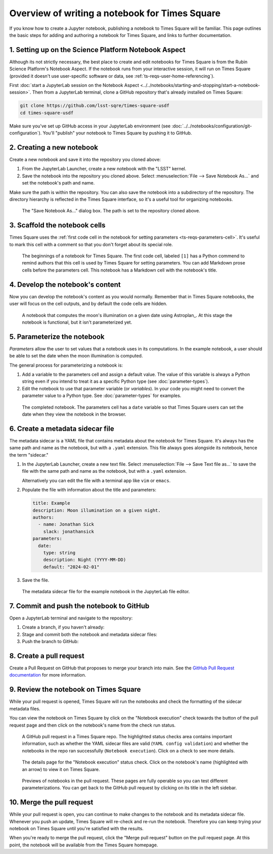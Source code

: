 ###############################################
Overview of writing a notebook for Times Square
###############################################

If you know how to create a Jupyter notebook, publishing a notebook to Times Square will be familiar.
This page outlines the basic steps for adding and authoring a notebook for Times Square, and links to further documentation.

1. Setting up on the Science Platform Notebook Aspect
=====================================================

Although its not strictly necessary, the best place to create and edit notebooks for Times Square is from the Rubin Science Platform's Notebook Aspect.
If the notebook runs from your interactive session, it will run on Times Square (provided it doesn't use user-specific software or data, see :ref:`ts-reqs-user-home-referencing`).

First :doc:`start a JupyterLab session on the Notebook Aspect <../../notebooks/starting-and-stopping/start-a-notebook-session>`.
Then from a JupyterLab terminal, clone a GitHub repository that's already installed on Times Square:

.. code-block:: bash

   git clone https://github.com/lsst-sqre/times-square-usdf
   cd times-square-usdf

Make sure you've set up GitHub access in your JupyterLab environment (see :doc:`../../notebooks/configuration/git-configuration`).
You'll "publish" your notebook to Times Square by pushing it to GitHub.

2. Creating a new notebook
==========================

Create a new notebook and save it into the repository you cloned above:

1. From the JupyterLab Launcher, create a new notebook with the "LSST" kernel.

2. Save the notebook into the repository you cloned above. Select :menuselection:`File --> Save Notebook As...` and set the notebook's path and name.

Make sure the path is within the repository.
You can also save the notebook into a subdirectory of the repository.
The directory hierarchy is reflected in the Times Square interface, so it's a useful tool for organizing notebooks.

.. figure:: screenshots/save-as.png
   :alt: Screenshot of the "Save Notebook As..." dialog box.

   The "Save Notebook As..." dialog box. The path is set to the repository cloned above.

3. Scaffold the notebook cells
==============================

Times Square uses the :ref:`first code cell in the notebook for setting parameters <ts-reqs-parameters-cell>`.
It's useful to mark this cell with a comment so that you don't forget about its special role.

.. figure:: screenshots/parameters-cell.png
   :alt: Screenshot of a notebook where the first code cell has a Python comment that says "Parameters cell."

   The beginnings of a notebook for Times Square. The first code cell, labeled ``[1]`` has a Python commend to remind authors that this cell is used by Times Square for setting parameters.
   You can add Markdown prose cells before the parameters cell. This notebook has a Markdown cell with the notebook's title.

4. Develop the notebook's content
=================================

Now you can develop the notebook's content as you would normally.
Remember that in Times Square notebooks, the user will focus on the cell outputs, and by default the code cells are hidden.

.. figure:: screenshots/code-setup.png
   :alt: Screenshot of a notebook that computes the moon's illumination on a given date.

   A notebook that computes the moon's illumination on a given date using Astroplan_. At this stage the notebook is functional, but it isn't parameterized yet.

5. Parameterize the notebook
============================

*Parameters* allow the user to set values that a notebook uses in its computations.
In the example notebook, a user should be able to set the date when the moon illumination is computed.

The general process for parameterizing a notebook is:

1. Add a variable to the parameters cell and assign a default value. The value of this variable is always a Python string even if you intend to treat it as a specific Python type (see :doc:`parameter-types`).
2. Edit the notebook to use that parameter variable (or *variables*). In your code you might need to convert the parameter value to a Python type. See :doc:`parameter-types` for examples.

.. figure:: screenshots/complete-notebook.png
   :alt: Screenshot of a notebook that's has the date variable in the parameters cell.

   The completed notebook. The parameters cell has a ``date`` variable so that Times Square users can set the date when they view the notebook in the browser.

6. Create a metadata sidecar file
=================================

The metadata sidecar is a YAML file that contains metadata about the notebook for Times Square.
It's always has the same path and name as the notebook, but with a ``.yaml`` extension.
This file always goes alongside its notebook, hence the term "sidecar."

1. In the JupyterLab Launcher, create a new text file. Select :menuselection:`File --> Save Text file as...` to save the file with the same path and name as the notebook, but with a ``.yaml`` extension.

   Alternatively you can edit the file with a terminal app like ``vim`` or ``emacs``.

   .. prompt:: bash

      vim example.yaml

2. Populate the file with information about the title and parameters:

   .. code-block:: yaml

      title: Example
      description: Moon illumination on a given night.
      authors:
        - name: Jonathan Sick
          slack: jonathansick
      parameters:
        date:
          type: string
          description: Night (YYYY-MM-DD)
          default: "2024-02-01"

3. Save the file.

.. figure:: screenshots/sidecar-file.png
   :alt: Screenshot of a metadata sidecar file.

   The metadata sidecar file for the example notebook in the JupyterLab file editor.

7. Commit and push the notebook to GitHub
=========================================

Open a JupyterLab terminal and navigate to the repository:

1. Create a branch, if you haven't already:

   .. prompt:: bash

      git switch -c tickets/EXAMPLE

2. Stage and commit both the notebook and metadata sidecar files:

   .. prompt:: bash

      git add example.ipynb example.yaml
      git commit -m "Add example notebook"

3. Push the branch to GitHub:

   .. prompt:: bash

      git push -u origin tickets/EXAMPLE

8. Create a pull request
========================

Create a Pull Request on GitHub that proposes to merge your branch into main.
See the `GitHub Pull Request documentation <https://docs.github.com/en/pull-requests/collaborating-with-pull-requests>`_ for more information.

9. Review the notebook on Times Square
======================================

While your pull request is opened, Times Square will run the notebooks and check the formatting of the sidecar metadata files.

You can view the notebook on Times Square by click on the "Notebook execution" check towards the button of the pull request page and then click on the notebook's name from the check run status.

.. figure:: screenshots/pr-status-checks.png
   :alt: Screenshot of a GitHub pull request, highlighting the status checks area.

   A GitHub pull request in a Times Square repo. The highlighted status checks area contains important information, such as whether the YAML sidecar files are valid (``YAML config validation``) and whether the notebooks in the repo ran successfully (``Notebook execution``). Click on a check to see more details.

.. figure:: screenshots/pr-notebook-execution-details.png
   :alt: Screenshot of the details page for the "Notebook execution" status check.

   The details page for the "Notebook execution" status check. Click on the notebook's name (highlighted with an arrow) to view it on Times Square.

.. figure:: screenshots/pr-notebook-preview.png
   :alt: Screenshot of the notebook on Times Square in a PR preview.

   Previews of notebooks in the pull request. These pages are fully operable so you can test different parameterizations. You can get back to the GitHub pull request by clicking on its title in the left sidebar.

10. Merge the pull request
==========================

While your pull request is open, you can continue to make changes to the notebook and its metadata sidecar file.
Whenever you push an update, Times Square will re-check and re-run the notebook.
Therefore you can keep trying your notebook on Times Square until you're satisfied with the results.

When you're ready to merge the pull request, click the "Merge pull request" button on the pull request page.
At this point, the notebook will be available from the Times Square homepage.
